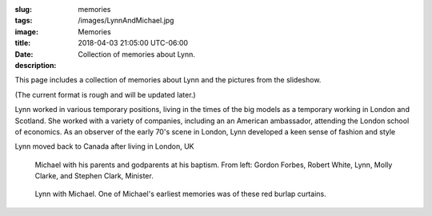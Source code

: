 :slug: memories
:tags:
:image: /images/LynnAndMichael.jpg
:title: Memories
:date: 2018-04-03 21:05:00 UTC-06:00
:description: Collection of memories about Lynn.


This page includes a collection of memories about Lynn and the pictures from
the slideshow.

.. TEASER_END

(The current format is rough and will be updated later.)
              
.. class:: image left
	 
.. image:: /images/Heather/Lynn010.jpg

Lynn worked in various temporary positions, living in the times of the big
models as a temporary working in London and Scotland.  She worked with a
variety of companies, including an an American ambassador, attending the London
school of economics.  As an observer of the early 70's scene in London, Lynn
developed a keen sense of fashion and style
 
Lynn moved back to Canada after living in London, UK

.. raw:: html

   <br clear="all" />

						
.. figure:: /images/Heather/Lynn009.jpg
   :width: 50%
            
   Michael with his parents and godparents at his baptism.  From left: Gordon
   Forbes, Robert White, Lynn, Molly Clarke, and Stephen Clark, Minister.

.. figure:: /images/Heather/Lynn011.jpg
   :width: 50%

   Lynn with Michael.  One of Michael's earliest memories was of these red
   burlap curtains. 


.. figure:: /images/Gord/P7210939.jpg
   :width: 50%

.. figure:: /images/Heather/Lynn001a.jpg
   :width: 50%

.. figure:: /images/Heather/Lynn002b.jpg
   :width: 50%

.. figure:: /images/Heather/Lynn003a.jpg
   :width: 50%

.. figure:: /images/Heather/Lynn004.jpg
   :width: 50%

.. figure:: /images/Heather/Lynn005.jpg
   :width: 50%

.. figure:: /images/Heather/Lynn006.jpg
   :width: 50%

.. figure:: /images/Heather/Lynn007.jpg
   :width: 50%

.. figure:: /images/Heather/Lynn008.jpg
   :width: 50%

.. figure:: /images/Heather/Lynn009.jpg
   :width: 50%

.. figure:: /images/Heather/Lynn010.jpg
   :width: 50%

.. figure:: /images/Heather/Lynn011.jpg
   :width: 50%

.. figure:: /images/Heather/Lynn012.jpg
   :width: 50%

.. figure:: /images/Heather/Lynn013.jpg
   :width: 50%

.. figure:: /images/Heather/Lynn014.jpg
   :width: 50%

.. figure:: /images/Heather/Lynn015.jpg
   :width: 50%

.. figure:: /images/Heather/Lynn016b.jpg
   :width: 50%

.. figure:: /images/Heather/Lynn017.jpg
   :width: 50%

.. figure:: /images/Heather/Lynn018.jpg
   :width: 50%

.. figure:: /images/Heather/Lynn019.jpg
   :width: 50%

.. figure:: /images/Heather/Lynn020.jpg
   :width: 50%

.. figure:: /images/Heather/Lynn021.jpg
   :width: 50%

.. figure:: /images/Heather/Lynn022.jpg
   :width: 50%

.. figure:: /images/Heather/Lynn023.jpg
   :width: 50%

.. figure:: /images/Heather/Lynn024a.jpg
   :width: 50%

.. figure:: /images/Heather/Lynn025.jpg
   :width: 50%

.. figure:: /images/Heather/Lynn026a.jpg
   :width: 50%

.. figure:: /images/Heather/Lynn027.jpg
   :width: 50%

.. figure:: /images/Heather/Lynn028.jpg
   :width: 50%

.. figure:: /images/Heather/Lynn029.jpg
   :width: 50%

.. figure:: /images/Heather/Lynn030.jpg
   :width: 50%

.. figure:: /images/Heather/Lynn031.jpg
   :width: 50%

.. figure:: /images/Heather/Lynn032.jpg
   :width: 50%

.. .. figure:: /images/Heather/Lynn033.jpg
..    :width: 50%

.. figure:: /images/Heather/Lynn034.jpg
   :width: 50%

.. figure:: /images/Heather/Lynn035.jpg
   :width: 50%

.. figure:: /images/Heather/Lynn036.jpg
   :width: 50%

.. figure:: /images/Heather/Lynn037.jpg
   :width: 50%

.. figure:: /images/Heather/Lynn038a.jpg
   :width: 50%

.. figure:: /images/Heather/Lynn039.jpg
   :width: 50%

.. figure:: /images/Heather/Lynn040.jpg
   :width: 50%

.. figure:: /images/Images/Images/IMG_2690.jpg
   :width: 50%

.. figure:: /images/Images/Images/IMG_2692.jpg
   :width: 50%

.. figure:: /images/Images/Images/P6020693.JPG
   :width: 50%

.. .. figure:: /images/Images/Misc/Family/Bob,\ Jane,\ Jarrod,\ Jill/FullSizeRender.jpeg
..    :width: 50%

.. figure:: /images/Images/Misc/Family/Bob,\ Jane,\ Jarrod,\ Jill/image1.jpeg
   :width: 50%

.. figure:: /images/Images/Misc/Family/Calgary/Flood/IMG_0478.jpeg
   :width: 50%

.. figure:: /images/Images/Misc/Family/Calgary/Flood/IMG_0479.jpeg
   :width: 50%

.. figure:: /images/Images/Misc/Family/Calgary/Flood/IMG_0480.jpeg
   :width: 50%

.. figure:: /images/Images/Misc/Family/Calgary/Flood/IMG_0481.jpeg
   :width: 50%

.. figure:: /images/Images/Misc/Family/Calgary/Flood/IMG_0482.jpeg
   :width: 50%

.. figure:: /images/Images/Misc/Family/Calgary/Flood/IMG_0483.jpeg
   :width: 50%

.. figure:: /images/Images/Misc/Family/Calgary/Flood/IMG_0484.jpeg
   :width: 50%

.. figure:: /images/Images/Misc/Family/Calgary/Flood/IMG_0485.jpeg
   :width: 50%

.. figure:: /images/Images/Misc/Family/Calgary/Flood/IMG_0486.jpeg
   :width: 50%

.. figure:: /images/Images/Misc/Family/Calgary/Flood/IMG_0487.jpeg
   :width: 50%

.. figure:: /images/Images/Misc/Family/Calgary/Flood/IMG_0488.jpeg
   :width: 50%

.. figure:: /images/Images/Misc/Family/Calgary/Flood/IMG_0489.jpeg
   :width: 50%

.. figure:: /images/Images/Misc/Family/Calgary/Flood/IMG_0490.jpeg
   :width: 50%

.. figure:: /images/Images/Misc/Family/Calgary/Flood/IMG_0491.jpeg
   :width: 50%

.. figure:: /images/Images/Misc/Family/Calgary/Flood/IMG_0492.jpeg
   :width: 50%

.. figure:: /images/Images/Misc/Family/Calgary/Flood/IMG_0493.jpeg
   :width: 50%

.. figure:: /images/Images/Misc/Family/Calgary/Flood/IMG_0494.jpeg
   :width: 50%

.. figure:: /images/Images/Misc/Family/Calgary/Flood/IMG_0495.jpeg
   :width: 50%

.. figure:: /images/Images/Misc/Family/Calgary/Flood/IMG_0496.jpeg
   :width: 50%

.. figure:: /images/Images/Misc/Family/Calgary/Flood/IMG_0497.jpeg
   :width: 50%

.. figure:: /images/Images/Misc/Family/Calgary/Flood/IMG_0498.jpeg
   :width: 50%

.. figure:: /images/Images/Misc/Family/Calgary/Flood/IMG_0499.jpeg
   :width: 50%

.. figure:: /images/Images/Misc/Family/Calgary/Flood/IMG_0500.jpeg
   :width: 50%

.. figure:: /images/Images/Misc/Family/Calgary/Flood/IMG_0501.jpeg
   :width: 50%

.. figure:: /images/Images/Misc/Family/Calgary/Flood/IMG_0502.jpeg
   :width: 50%

.. figure:: /images/Images/Misc/Family/Calgary/Flood/IMG_0503.jpeg
   :width: 50%

.. figure:: /images/Images/Misc/Family/Calgary/Flood/IMG_0504.jpeg
   :width: 50%

.. figure:: /images/Images/Misc/Family/Calgary/Flood/IMG_0505.jpeg
   :width: 50%

.. figure:: /images/Images/Misc/Family/Calgary/Flood/IMG_0506.jpeg
   :width: 50%

.. figure:: /images/Images/Misc/Family/Calgary/Flood/IMG_0507.jpeg
   :width: 50%

.. figure:: /images/Images/Misc/Family/Calgary/Flood/IMG_0508.jpeg
   :width: 50%

.. figure:: /images/Images/Misc/Family/Calgary/Flood/IMG_0509.jpeg
   :width: 50%

.. figure:: /images/Images/Misc/Family/Calgary/Flood/IMG_0510.jpeg
   :width: 50%

.. figure:: /images/Images/Misc/Family/Calgary/Flood/IMG_0511.jpeg
   :width: 50%

.. figure:: /images/Images/Misc/Family/Calgary/Harding-Peace-Bridge-Opening-01-760.jpeg
   :width: 50%

.. figure:: /images/Images/Misc/Family/Marilyn/Marilyn.jpeg
   :width: 50%

.. .. figure:: /images/Images/Misc/Family/Marilyn/Marilyn_photo.jpeg
..    :width: 50%

.. .. figure:: /images/Images/Misc/Family/Marilyn/PA050037.jpeg
..    :width: 50%

.. .. figure:: /images/Images/Misc/Family/Marilyn/PA050038.jpeg
..    :width: 50%

.. .. figure:: /images/Images/Misc/Family/Marilyn/PA050039.jpeg
..    :width: 50%

.. .. figure:: /images/Images/Misc/Family/Marilyn/PA050040.jpeg
..    :width: 50%

.. .. figure:: /images/Images/Misc/Family/Michael\ and\ Katheryn/DSC_0974.jpeg
..    :width: 50%

.. figure:: /images/Images/Misc/Family/Michael\ and\ Katheryn/DSCF6252.jpeg
   :width: 50%

.. figure:: /images/Images/Misc/Family/Michael\ and\ Katheryn/DSCF6255.jpeg
   :width: 50%

.. figure:: /images/Images/Misc/Family/Michael\ and\ Katheryn/DSCF6257.jpeg
   :width: 50%

.. figure:: /images/Images/Misc/Family/Michael\ and\ Katheryn/DSCF6258.jpeg
   :width: 50%

.. figure:: /images/Images/Misc/Family/Michael\ and\ Katheryn/DSCF6264.jpeg
   :width: 50%

.. figure:: /images/Images/Misc/Family/Michael\ and\ Katheryn/DSCF6265.jpeg
   :width: 50%

.. figure:: /images/Images/Misc/Family/Michael\ and\ Katheryn/DSCF6268.jpeg
   :width: 50%

.. figure:: /images/Images/Misc/Family/Michael\ and\ Katheryn/DSCF6270.jpeg
   :width: 50%

.. figure:: /images/Images/Misc/Family/Michael\ and\ Katheryn/DSCF8049.jpeg
   :width: 50%

.. figure:: /images/Images/Misc/Family/Michael\ and\ Katheryn/DSCF8075.jpeg
   :width: 50%

.. figure:: /images/Images/Misc/Family/Michael\ and\ Katheryn/Medtner/DSCF6306.jpeg
   :width: 50%

.. figure:: /images/Images/Misc/Family/Michael\ and\ Katheryn/Medtner/DSCF8074.jpeg
   :width: 50%

.. figure:: /images/Images/Misc/Family/Scotland/IMG_0720.jpeg
   :width: 50%

.. figure:: /images/Images/Misc/Family/Scotland/IMG_0808.jpeg
   :width: 50%

.. figure:: /images/Images/Misc/Family/Scotland/IMG_1033.jpeg
   :width: 50%

.. figure:: /images/Images/Misc/Family/Scotland/IMG_1073.jpeg
   :width: 50%

.. figure:: /images/Images/Misc/Family/Scotland/IMG_2249.jpeg
   :width: 50%

.. figure:: /images/Images/Misc/Family/Scotland/IMG_2839.jpeg
   :width: 50%

.. figure:: /images/Images/Misc/Family/Scotland/IMG_3307.jpeg
   :width: 50%

.. figure:: /images/Images/Misc/Family/Scotland/IMG_3964.jpeg
   :width: 50%

.. figure:: /images/Images/Misc/Family/Scotland/IMG_4833.jpeg
   :width: 50%

.. figure:: /images/Images/Misc/Family/Scotland/IMG_6325.jpeg
   :width: 50%

.. figure:: /images/Images/Misc/Family/Scotland/IMG_6953.jpeg
   :width: 50%

.. figure:: /images/Images/Misc/Family/Scotland/IMG_7213.jpeg
   :width: 50%

.. figure:: /images/Images/Misc/Family/Scotland/P1060271.jpeg
   :width: 50%

.. figure:: /images/Images/Misc/Family/Scotland/P4080014.jpeg
   :width: 50%

.. figure:: /images/Images/Misc/Family/Scotland/P5050057.jpeg
   :width: 50%

.. figure:: /images/Images/Misc/Family/Scotland/P5120078.jpeg
   :width: 50%

.. figure:: /images/Images/Misc/Family/Scotland/P5190094.jpeg
   :width: 50%

.. figure:: /images/Images/Misc/Family/Scotland/P5200081.jpeg
   :width: 50%

.. figure:: /images/Images/Misc/Family/Scotland/P5280106.jpeg
   :width: 50%

.. figure:: /images/Images/Misc/Family/Scotland/P7020143.jpeg
   :width: 50%

.. figure:: /images/Images/Misc/Family/Scotland/P7020151.jpeg
   :width: 50%

.. figure:: /images/Images/Misc/Family/Scotland/P7080136.jpeg
   :width: 50%

.. figure:: /images/Images/Misc/Family/Scotland/PC250202.jpeg
   :width: 50%

.. figure:: /images/Images/Misc/Family/Scotland/photo.jpeg
   :width: 50%

.. figure:: /images/Images/Misc/Lynn/IMG_1980.jpeg
   :width: 50%

.. figure:: /images/Images/Misc/Lynn/IMG_1983.jpeg
   :width: 50%

.. figure:: /images/Images/Misc/Lynn/ObituaryPhoto.jpg
   :width: 50%

.. figure:: /images/Images/WeddingGord/ForbesFamilyConnieJimWedding.jpg
   :width: 50%

.. figure:: /images/Images/WeddingGord/LynnGordChurch.jpg
   :width: 50%

.. figure:: /images/Lynn/Lynn_fromDennis.jpg
   :width: 50%

.. figure:: /images/Lynn/Lynn_Professional.jpg
   :width: 50%

.. figure:: /images/Lynn/MedtnerCouch.jpg
   :width: 50%

.. figure:: /images/Marilyn/DSCF2944.jpg
   :width: 50%

.. figure:: /images/Marilyn/DSCF2951.jpg
   :width: 50%

.. figure:: /images/Marilyn/DSCF3812_2.jpg
   :width: 50%

.. figure:: /images/Marilyn/DSCF4334_2.jpg
   :width: 50%

.. figure:: /images/Marilyn/DSCF4339_2.jpg
   :width: 50%

.. figure:: /images/Marilyn/Image\ 1.jpg
   :width: 50%

.. figure:: /images/Marilyn/Image\ 2.jpg
   :width: 50%

.. figure:: /images/Marilyn/Image\ 5.jpg
   :width: 50%

.. figure:: /images/Marilyn/IMG_0084.JPG
   :width: 50%

.. figure:: /images/Marilyn/IMG_0219.JPG
   :width: 50%

.. figure:: /images/Marilyn/P4110051.JPG
   :width: 50%

.. figure:: /images/Marilyn/P4110055.JPG
   :width: 50%

.. figure:: /images/Marilyn/P7200230.JPG
   :width: 50%

.. figure:: /images/Marilyn/P7200233.JPG
   :width: 50%

	         
.. Local Variables:
.. indent-tabs-mode: nil
